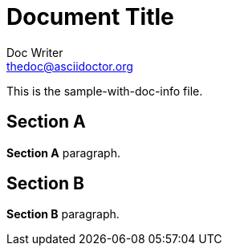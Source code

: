 = Document Title
Doc Writer <thedoc@asciidoctor.org>
:docinfo:

This is the sample-with-doc-info file.

== Section A

*Section A* paragraph.

== Section B

*Section B* paragraph.
